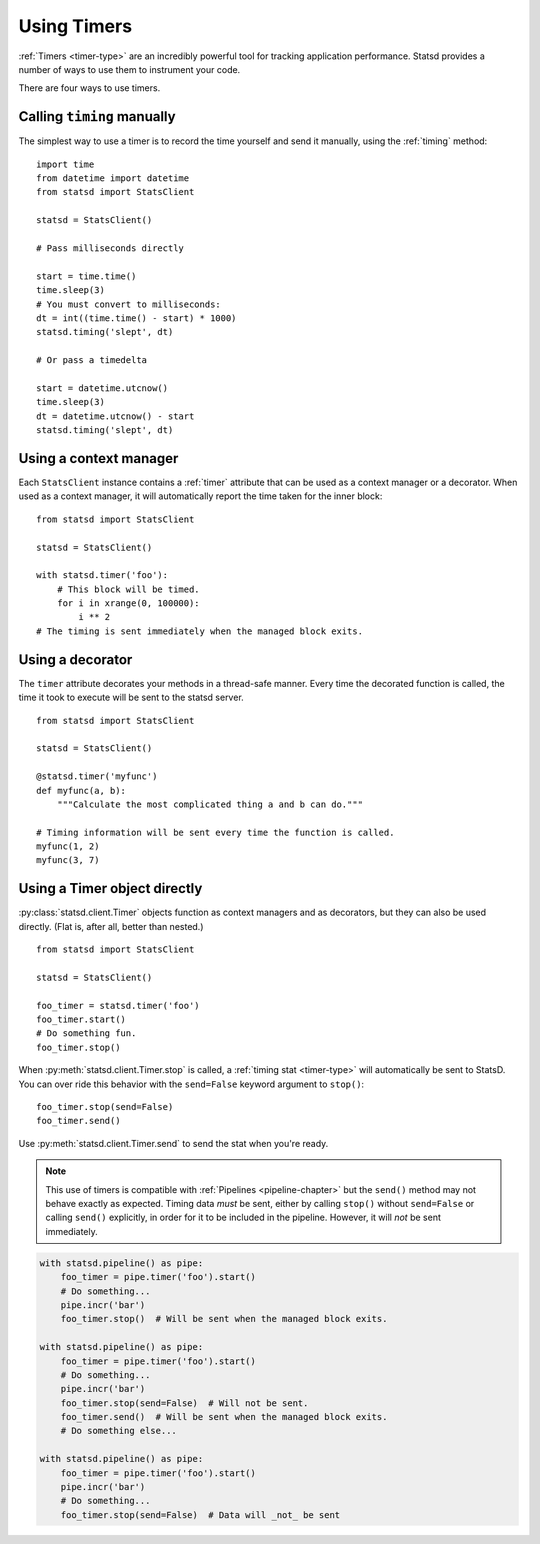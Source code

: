 .. _timing-chapter:

============
Using Timers
============

:ref:`Timers <timer-type>` are an incredibly powerful tool for tracking
application performance. Statsd provides a number of ways to use them to
instrument your code.

There are four ways to use timers.


Calling ``timing`` manually
===========================

The simplest way to use a timer is to record the time yourself and send
it manually, using the :ref:`timing` method::

    import time
    from datetime import datetime
    from statsd import StatsClient

    statsd = StatsClient()

    # Pass milliseconds directly

    start = time.time()
    time.sleep(3)
    # You must convert to milliseconds:
    dt = int((time.time() - start) * 1000)
    statsd.timing('slept', dt)

    # Or pass a timedelta

    start = datetime.utcnow()
    time.sleep(3)
    dt = datetime.utcnow() - start
    statsd.timing('slept', dt)


.. _timer-context-manager:

Using a context manager
=======================

Each ``StatsClient`` instance contains a :ref:`timer` attribute that can
be used as a context manager or a decorator. When used as a context
manager, it will automatically report the time taken for the inner
block::

    from statsd import StatsClient

    statsd = StatsClient()

    with statsd.timer('foo'):
        # This block will be timed.
        for i in xrange(0, 100000):
            i ** 2
    # The timing is sent immediately when the managed block exits.


.. _timer-decorator:

Using a decorator
=================

The ``timer`` attribute decorates your methods in a thread-safe manner.
Every time the decorated function is called, the time it took to execute
will be sent to the statsd server.

::

    from statsd import StatsClient

    statsd = StatsClient()

    @statsd.timer('myfunc')
    def myfunc(a, b):
        """Calculate the most complicated thing a and b can do."""

    # Timing information will be sent every time the function is called.
    myfunc(1, 2)
    myfunc(3, 7)



.. _timer-object:

Using a Timer object directly
=============================

.. versionadded:: 2.1

:py:class:`statsd.client.Timer` objects function as context managers and
as decorators, but they can also be used directly. (Flat is, after all,
better than nested.)

::

    from statsd import StatsClient

    statsd = StatsClient()

    foo_timer = statsd.timer('foo')
    foo_timer.start()
    # Do something fun.
    foo_timer.stop()

When :py:meth:`statsd.client.Timer.stop` is called, a :ref:`timing stat
<timer-type>` will automatically be sent to StatsD. You can over ride
this behavior with the ``send=False`` keyword argument to ``stop()``::

    foo_timer.stop(send=False)
    foo_timer.send()

Use :py:meth:`statsd.client.Timer.send` to send the stat when you're
ready.

.. _timer-direct-note:

.. note::
   This use of timers is compatible with :ref:`Pipelines
   <pipeline-chapter>` but the ``send()`` method may not behave exactly
   as expected. Timing data *must* be sent, either by calling ``stop()``
   without ``send=False`` or calling ``send()`` explicitly, in order for
   it to be included in the pipeline. However, it will *not* be sent
   immediately.

.. code-block:: python

    with statsd.pipeline() as pipe:
        foo_timer = pipe.timer('foo').start()
        # Do something...
        pipe.incr('bar')
        foo_timer.stop()  # Will be sent when the managed block exits.

    with statsd.pipeline() as pipe:
        foo_timer = pipe.timer('foo').start()
        # Do something...
        pipe.incr('bar')
        foo_timer.stop(send=False)  # Will not be sent.
        foo_timer.send()  # Will be sent when the managed block exits.
        # Do something else...

    with statsd.pipeline() as pipe:
        foo_timer = pipe.timer('foo').start()
        pipe.incr('bar')
        # Do something...
        foo_timer.stop(send=False)  # Data will _not_ be sent
